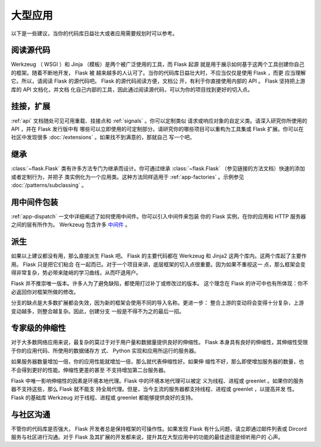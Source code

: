.. _becomingbig:

大型应用
============

以下是一些建议，当你的代码库日益壮大或者应用需要规划时可以参考。

阅读源代码
----------------

Werkzeug （ WSGI ）和 Jinja （模板）是两个被广泛使用的工具，而 Flask 起源
就是用于展示如何基于这两个工具创建你自己的框架。随着不断地开发， Flask 被
越来越多的人认可了。当你的代码库日益壮大时，不应当仅仅是使用 Flask ，而更
应当理解它。所以，请阅读 Flask 的源代码吧。 Flask 的源代码阅读方便，文档公
开，有利于你直接使用内部的 API 。 Flask 坚持把上游库的 API 文档化，并文档
化自己内部的工具，因此通过阅读源代码，可以为你的项目找到更好的切入点。

挂接，扩展
-------------

:ref:`api` 文档随处可见可用重载、挂接点和 :ref:`signals` 。你可以定制类似
请求或响应对象的自定义类。请深入研究你所使用的 API ，并在 Flask 发行版中有
哪些可以立即使用的可定制部分。请研究你的哪些项目可以重构为工具集或 Flask
扩展。你可以在社区中发现很多 :doc:`/extensions` 。如果找不到满意的，那就自己
写一个吧。

继承
---------

:class:`~flask.Flask` 类有许多方法专门为继承而设计。你可通过继承
:class:`~flask.Flask` （参见链接的方法文档）快速的添加或者定制行为，并把子
类实例化为一个应用类。这种方法同样适用于 :ref:`app-factories` 。示例参见
:doc:`/patterns/subclassing` 。

用中间件包装
---------------------

:ref:`app-dispatch` 一文中详细阐述了如何使用中间件。你可以引入中间件来包装
你的 Flask 实例，在你的应用和 HTTP 服务器之间的层有所作为。
Werkzeug 包含许多
`中间件 <https://werkzeug.palletsprojects.com/middleware/>`_ 。

派生
-----

如果以上建议都没有用，那么直接派生 Flask 吧。 Flask 的主要代码都在
Werkzeug 和 Jinja2 这两个库内。这两个库起了主要作用。 Flask 只是把它们粘合
在一起而已。对于一个项目来讲，底层框架的切入点很重要。因为如果不重视这一
点，那么框架会变得非常复杂，势必带来陡峭的学习曲线，从而吓退用户。

Flask 并不推崇唯一版本。许多人为了避免缺陷，都使用打过补丁或修改过的版本。
这个理念在 Flask 的许可中也有所体现：你不必返回你对框架所做的修改。

分支的缺点是大多数扩展都会失效，因为新的框架会使用不同的导入名称。更进一步：
整合上游的变动将会变得十分复杂，上游变动越多，则整合越复杂。因此，创建分支
一般是不得不为之的最后一招。

专家级的伸缩性
------------------

对于大多数网络应用来说，最复杂的莫过于对于用户量和数据量提供良好的伸缩性。
Flask 本身具有良好的伸缩性，其伸缩性受限于你的应用代码、所使用的数据储存方
式、 Python 实现和应用所运行的服务器。

如果服务器数量增加一倍，你的应用性能就增加一倍，那么就代表伸缩性好。如果伸
缩性不好，那么即使增加服务器的数量，也不会得到更好的性能。伸缩性更差的甚至
不支持增加第二台服务器。

Flask 中唯一影响伸缩性的因素是环境本地代理。Flask 中的环境本地代理可以被定
义为线程、进程或 greenlet 。如果你的服务器不支持这些，那么 Flask 就不能支
持全局代理。但是，当今主流的服务器都支持线程、进程或 greenlet ，以提高并发
性。 Flask 的基础库 Werkzeug 对于线程、进程或 greenlet 都能够提供良好的支持。

与社区沟通
---------------------------

不管你的代码库是否强大， Flask 开发者总是保持框架的可操作性。如果发现
Flask 有什么问题，请立即通过邮件列表或 Dircord 服务与社区进行沟通。对于
Flask 及其扩展的开发都来说，提升其在大型应用中的功能的最佳途径是倾听用户的
心声。

